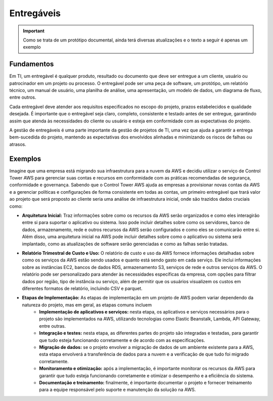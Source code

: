 ================
Entregáveis
================

.. important:: 
    Como se trata de um protótipo documental, ainda terá diversas atualizações e o texto a seguir é apenas um exemplo


Fundamentos
------------

Em TI, um entregável é qualquer produto, resultado ou documento que deve ser entregue a um cliente, usuário ou patrocinador em um projeto ou processo. O entregável pode ser uma peça de software, um protótipo, um relatório técnico, um manual de usuário, uma planilha de análise, uma apresentação, um modelo de dados, um diagrama de fluxo, entre outros.

Cada entregável deve atender aos requisitos especificados no escopo do projeto, prazos estabelecidos e qualidade desejada. É importante que o entregável seja claro, completo, consistente e testado antes de ser entregue, garantindo assim que atenda às necessidades do cliente ou usuário e esteja em conformidade com as expectativas do projeto.

A gestão de entregáveis é uma parte importante da gestão de projetos de TI, uma vez que ajuda a garantir a entrega bem-sucedida do projeto, mantendo as expectativas dos envolvidos alinhadas e minimizando os riscos de falhas ou atrasos.


Exemplos
---------

Imagine que uma empresa está migrando sua infraestrutura para a nuvem da AWS e decidiu utilizar o serviço de Control Tower AWS para gerenciar suas contas e recursos em conformidade com as práticas recomendadas de segurança, conformidade e governança. Sabendo que o Control Tower AWS ajuda as empresas a provisionar novas contas da AWS e a gerenciar políticas e configurações de forma consistente em todas as contas, um primeiro entregável que trará valor ao projeto que será proposto ao cliente seria uma análise de infraestrutura inicial, onde são trazidos dados cruciais como:

* **Arquitetura Inicial:** Traz informações sobre como os recursos da AWS serão organizados e como eles interagirão entre si para suportar o aplicativo ou sistema. Isso pode incluir detalhes sobre como os servidores, banco de dados, armazenamento, rede e outros recursos da AWS serão configurados e como eles se comunicarão entre si. Além disso, uma arquitetura inicial na AWS pode incluir detalhes sobre como o aplicativo ou sistema será implantado, como as atualizações de software serão gerenciadas e como as falhas serão tratadas.

.. image:: /images/arqui.png

* **Relatório Trimestral de Custo e Uso:** O relatório de custo e uso da AWS fornece informações detalhadas sobre como os serviços da AWS estão sendo usados e quanto está sendo gasto em cada serviço. Ele inclui informações sobre as instâncias EC2, bancos de dados RDS, armazenamento S3, serviços de rede e outros serviços da AWS. O relatório pode ser personalizado para atender às necessidades específicas da empresa, com opções para filtrar dados por região, tipo de instância ou serviço, além de permitir que os usuários visualizem os custos em diferentes formatos de relatório, incluindo CSV e parquet.

.. image:: /images/cost.png

* **Etapas de Implementação:** As etapas de implementação em um projeto de AWS podem variar dependendo da natureza do projeto, mas em geral, as etapas comuns incluem
    * **Implementação de aplicativos e serviços:** nesta etapa, os aplicativos e serviços necessários para o projeto são implementados na AWS, utilizando tecnologias como Elastic Beanstalk, Lambda, API Gateway, entre outras.

    * **Integração e testes:** nesta etapa, as diferentes partes do projeto são integradas e testadas, para garantir que tudo esteja funcionando corretamente e de acordo com as especificações.

    * **Migração de dados:** se o projeto envolver a migração de dados de um ambiente existente para a AWS, esta etapa envolverá a transferência de dados para a nuvem e a verificação de que tudo foi migrado corretamente.

    * **Monitoramento e otimização:** após a implementação, é importante monitorar os recursos da AWS para garantir que tudo esteja funcionando corretamente e otimizar o desempenho e a eficiência do sistema.

    * **Documentação e treinamento:** finalmente, é importante documentar o projeto e fornecer treinamento para a equipe responsável pelo suporte e manutenção da solução na AWS.     